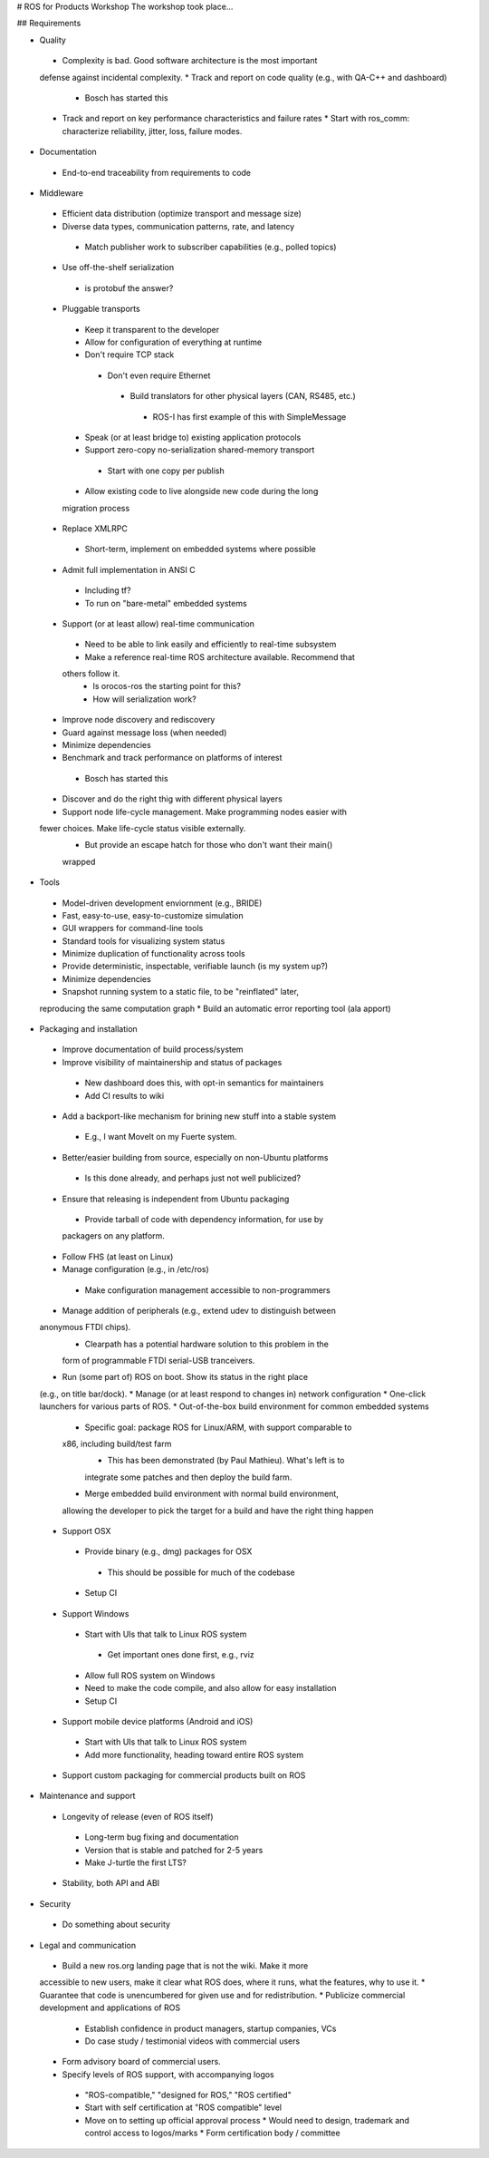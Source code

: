 # ROS for Products Workshop
The workshop took place...

## Requirements

* Quality
 * Complexity is bad. Good software architecture is the most important
 defense against incidental complexity.
 * Track and report on code quality (e.g., with QA-C++ and dashboard)
  * Bosch has started this
 * Track and report on key performance characteristics and failure rates
   * Start with ros_comm: characterize reliability, jitter, loss, failure
   modes.

* Documentation
 * End-to-end traceability from requirements to code

* Middleware
 * Efficient data distribution (optimize transport and message size)
 * Diverse data types, communication patterns, rate, and latency
  * Match publisher work to subscriber capabilities (e.g., polled topics)
 * Use off-the-shelf serialization
  * is protobuf the answer?
 * Pluggable transports
  * Keep it transparent to the developer
  * Allow for configuration of everything at runtime
  * Don't require TCP stack
   * Don't even require Ethernet
    * Build translators for other physical layers (CAN, RS485, etc.)
     * ROS-I has first example of this with SimpleMessage
  * Speak (or at least bridge to) existing application protocols
  * Support zero-copy no-serialization shared-memory transport
   * Start with one copy per publish
  * Allow existing code to live alongside new code during the long
  migration process
 * Replace XMLRPC
  * Short-term, implement on embedded systems where possible
 * Admit full implementation in ANSI C
  * Including tf?
  * To run on "bare-metal" embedded systems
 * Support (or at least allow) real-time communication
  * Need to be able to link easily and efficiently to real-time subsystem
  * Make a reference real-time ROS architecture available. Recommend that
  others follow it.
   * Is orocos-ros the starting point for this?
   * How will serialization work?
 * Improve node discovery and rediscovery
 * Guard against message loss (when needed)
 * Minimize dependencies
 * Benchmark and track performance on platforms of interest
  * Bosch has started this
 * Discover and do the right thig with different physical layers
 * Support node life-cycle management.  Make programming nodes easier with
 fewer choices.  Make life-cycle status visible externally.
  * But provide an escape hatch for those who don't want their main()
  wrapped

* Tools
 * Model-driven development enviornment (e.g., BRIDE)
 * Fast, easy-to-use, easy-to-customize simulation
 * GUI wrappers for command-line tools
 * Standard tools for visualizing system status
 * Minimize duplication of functionality across tools
 * Provide deterministic, inspectable, verifiable launch (is my system up?)
 * Minimize dependencies
 * Snapshot running system to a static file, to be "reinflated" later,
 reproducing the same computation graph
 * Build an automatic error reporting tool (ala apport)

* Packaging and installation
 * Improve documentation of build process/system
 * Improve visibility of maintainership and status of packages
  * New dashboard does this, with opt-in semantics for maintainers
  * Add CI results to wiki
 * Add a backport-like mechanism for brining new stuff into a stable system
  * E.g., I want MoveIt on my Fuerte system.
 * Better/easier building from source, especially on non-Ubuntu platforms
  * Is this done already, and perhaps just not well publicized?
 * Ensure that releasing is independent from Ubuntu packaging
  * Provide tarball of code with dependency information, for use by
  packagers on any platform.
 * Follow FHS (at least on Linux)
 * Manage configuration (e.g., in /etc/ros)
  * Make configuration management accessible to non-programmers
 * Manage addition of peripherals (e.g., extend udev to distinguish between
 anonymous FTDI chips).
   * Clearpath has a potential hardware solution to this problem in the
   form of programmable FTDI serial-USB tranceivers.
 * Run (some part of) ROS on boot.  Show its status in the right place
 (e.g., on title bar/dock).
 * Manage (or at least respond to changes in) network configuration
 * One-click launchers for various parts of ROS.
 * Out-of-the-box build environment for common embedded systems 
  * Specific goal: package ROS for Linux/ARM, with support comparable to
  x86, including build/test farm
    * This has been demonstrated (by Paul Mathieu).  What's left is to
    integrate some patches and then deploy the build farm.
  * Merge embedded build environment with normal build environment,
  allowing the developer to pick the target for a build and have the right
  thing happen
 * Support OSX
  * Provide binary (e.g., dmg) packages for OSX
   * This should be possible for much of the codebase
  * Setup CI
 * Support Windows
  * Start with UIs that talk to Linux ROS system
   * Get important ones done first, e.g., rviz
  * Allow full ROS system on Windows
  * Need to make the code compile, and also allow for easy installation 
  * Setup CI
 * Support mobile device platforms (Android and iOS)
  * Start with UIs that talk to Linux ROS system
  * Add more functionality, heading toward entire ROS system
 * Support custom packaging for commercial products built on ROS

* Maintenance and support
 * Longevity of release (even of ROS itself)
  * Long-term bug fixing and documentation
  * Version that is stable and patched for 2-5 years
  * Make J-turtle the first LTS?
 * Stability, both API and ABI

* Security
 * Do something about security

* Legal and communication
 * Build a new ros.org landing page that is not the wiki.  Make it more
 accessible to new users, make it clear what ROS does, where it runs, what
 the features, why to use it.
 * Guarantee that code is unencumbered for given use and for
 redistribution.
 * Publicize commercial development and applications of ROS
  * Establish confidence in product managers, startup companies, VCs
  * Do case study / testimonial videos with commercial users
 * Form advisory board of commercial users.
 * Specify levels of ROS support, with accompanying logos
  * "ROS-compatible," "designed for ROS," "ROS certified"
  * Start with self certification at "ROS compatible" level
  * Move on to setting up official approval process
    * Would need to design, trademark and control access to logos/marks
    * Form certification body / committee
